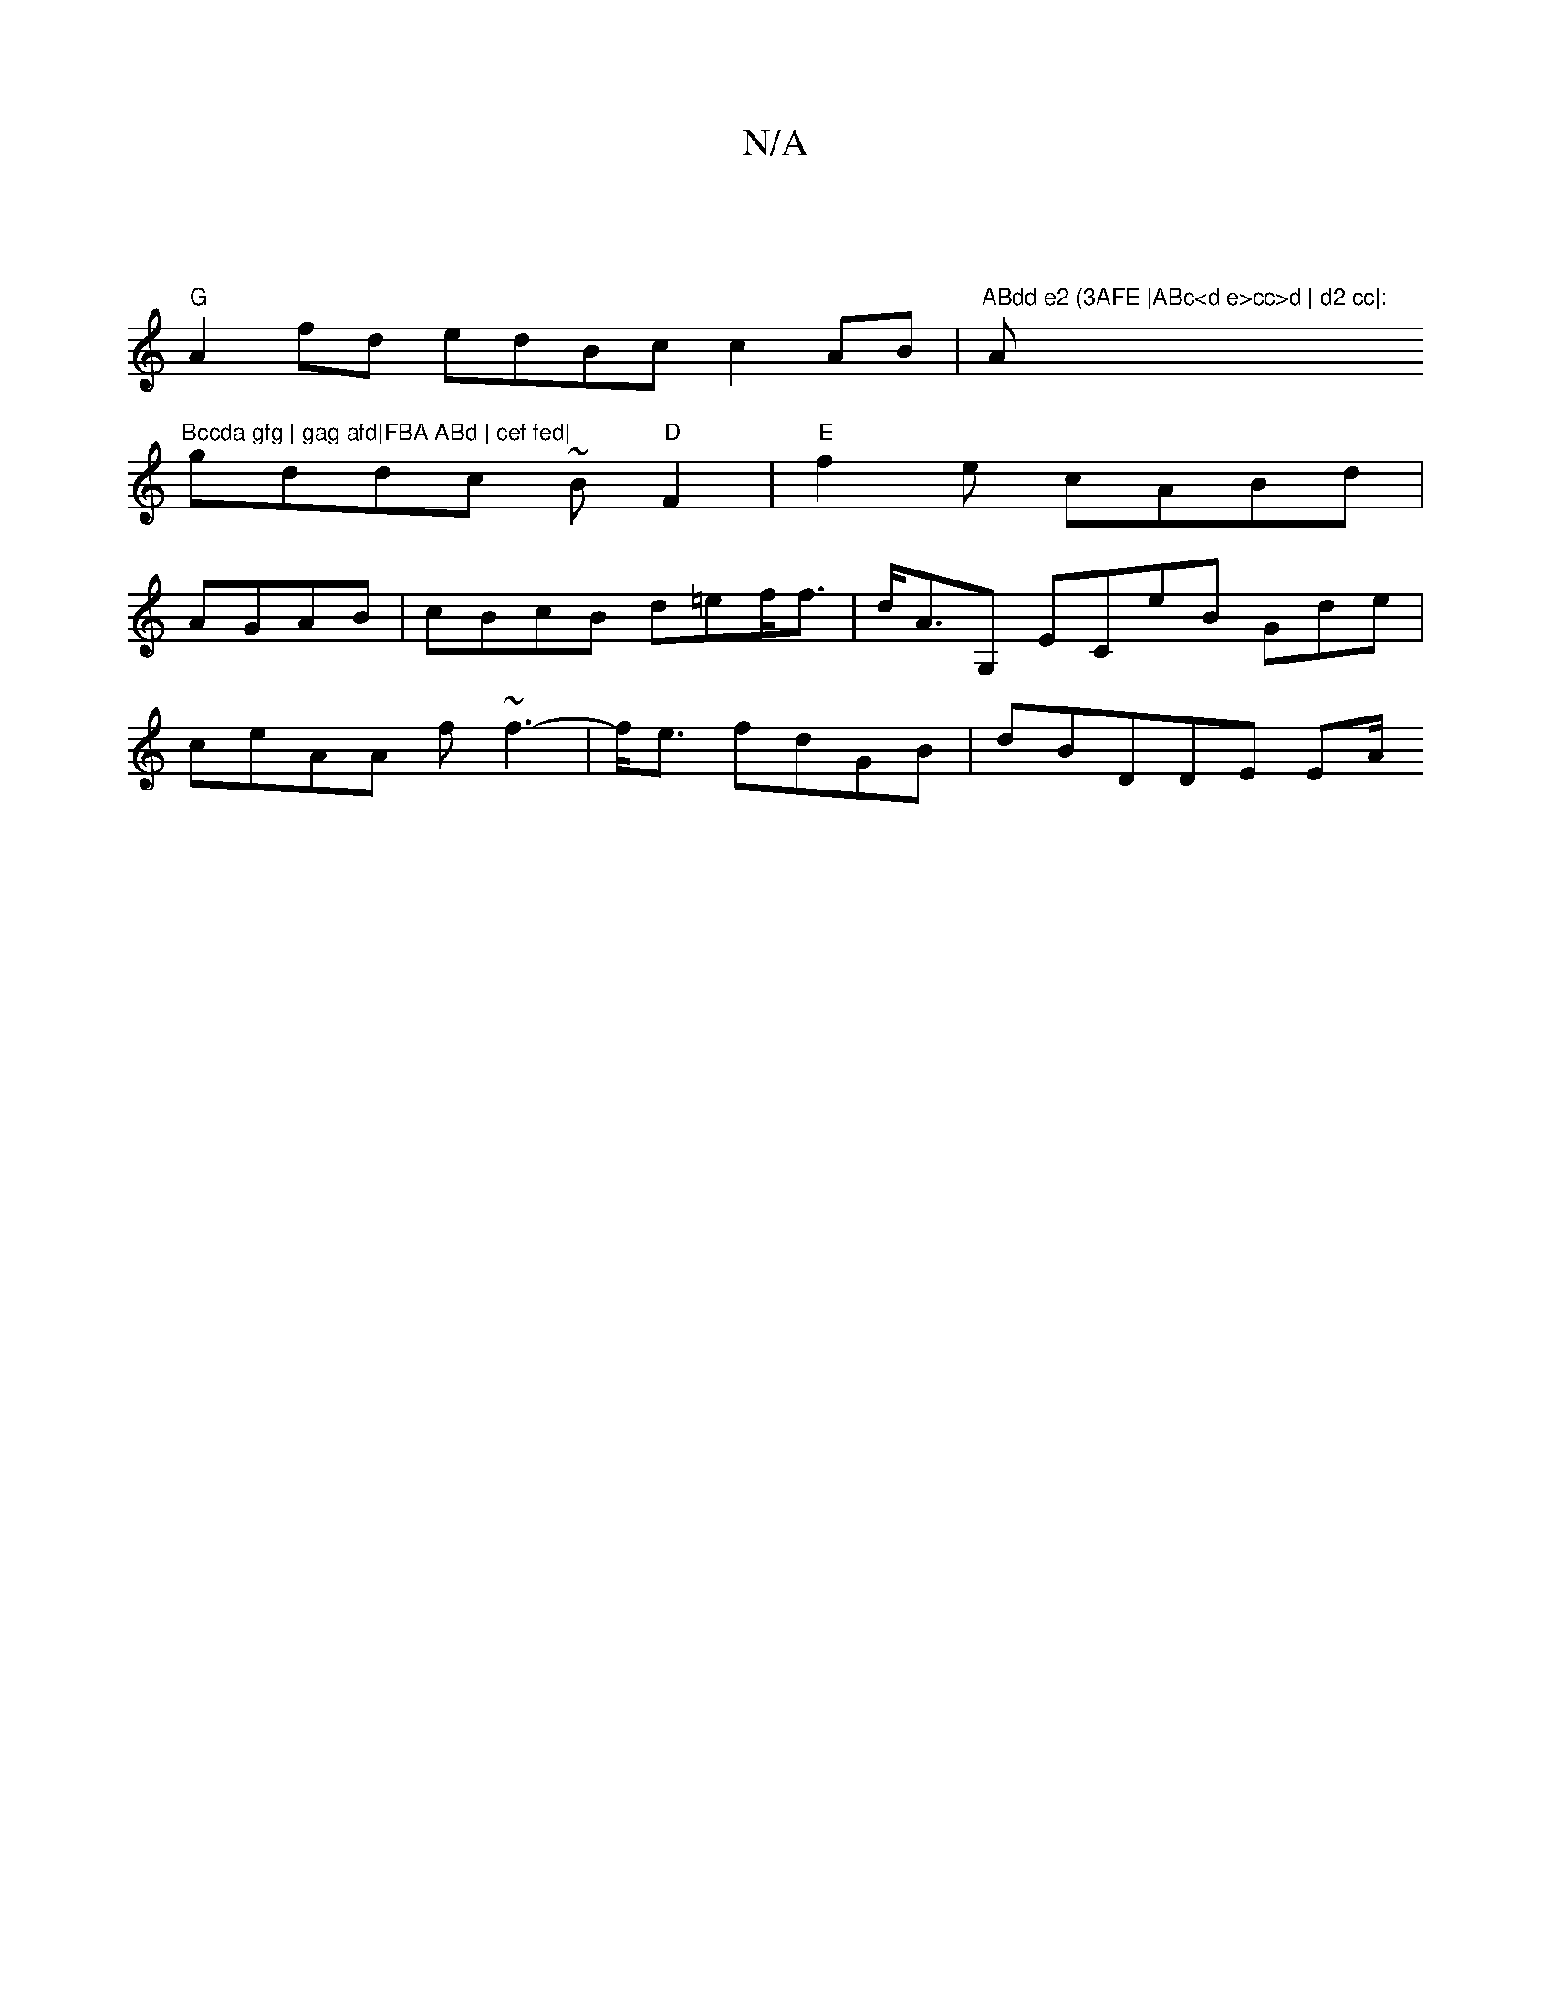 X:1
T:N/A
M:4/4
R:N/A
K:Cmajor
|
"G"A2 fd edBc c2AB|"ABdd e2 (3AFE |ABc<d e>cc>d | d2 cc|:"A"Bccda gfg | gag afd|FBA ABd | cef fed|
gddc ~B"D"F2 | "E"f2e cABd | AGAB|cBcB d=ef<f | d<AG, ECe/3/2B Gde |ceAA f~f3-|f<e fdGB | dBDDE EA/